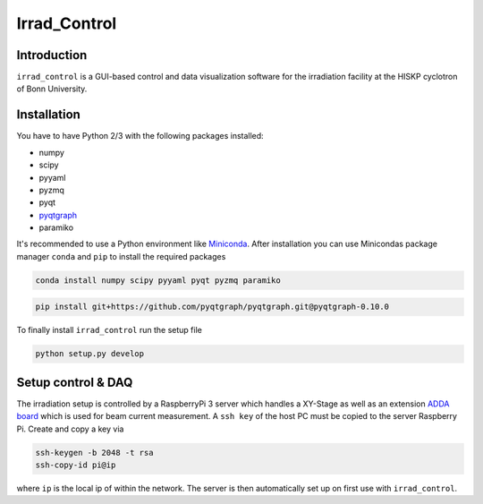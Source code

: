 ==================================
Irrad_Control
==================================

Introduction
============

``irrad_control`` is a GUI-based control and data visualization software for the irradiation facility at the HISKP cyclotron of Bonn University.

Installation
============

You have to have Python 2/3 with the following packages installed:

- numpy
- scipy
- pyyaml
- pyzmq
- pyqt
- `pyqtgraph <http://pyqtgraph.org/>`_
- paramiko

It's recommended to use a Python environment like `Miniconda <https://conda.io/miniconda.html>`_. After installation you can use Minicondas package manager ``conda`` and ``pip`` to install the required packages

.. code-block:: bash

   conda install numpy scipy pyyaml pyqt pyzmq paramiko

.. code-block:: bash

   pip install git+https://github.com/pyqtgraph/pyqtgraph.git@pyqtgraph-0.10.0

To finally install ``irrad_control`` run the setup file

.. code-block:: bash

   python setup.py develop

Setup control & DAQ
===================

The irradiation setup is controlled by a RaspberryPi 3 server which handles a XY-Stage as well as an extension
`ADDA board <https://www.waveshare.com/wiki/High-Precision_AD/DA_Board>`_ which is used for beam current measurement.
A ``ssh key`` of the host PC must be copied to the server Raspberry Pi. Create and copy a key via

.. code-block::

   ssh-keygen -b 2048 -t rsa
   ssh-copy-id pi@ip

where ``ip`` is the local ip of within the network. The server is then automatically set up on first use with ``irrad_control``.
